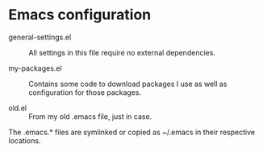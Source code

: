 * Emacs configuration


- general-settings.el :: All settings in this file require no
     external dependencies.

- my-packages.el :: Contains some code to download packages I use
                    as well as configuration for those packages.

- old.el :: From my old .emacs file, just in case.


The .emacs.* files are symlinked or copied as ~/.emacs in their
respective locations.
